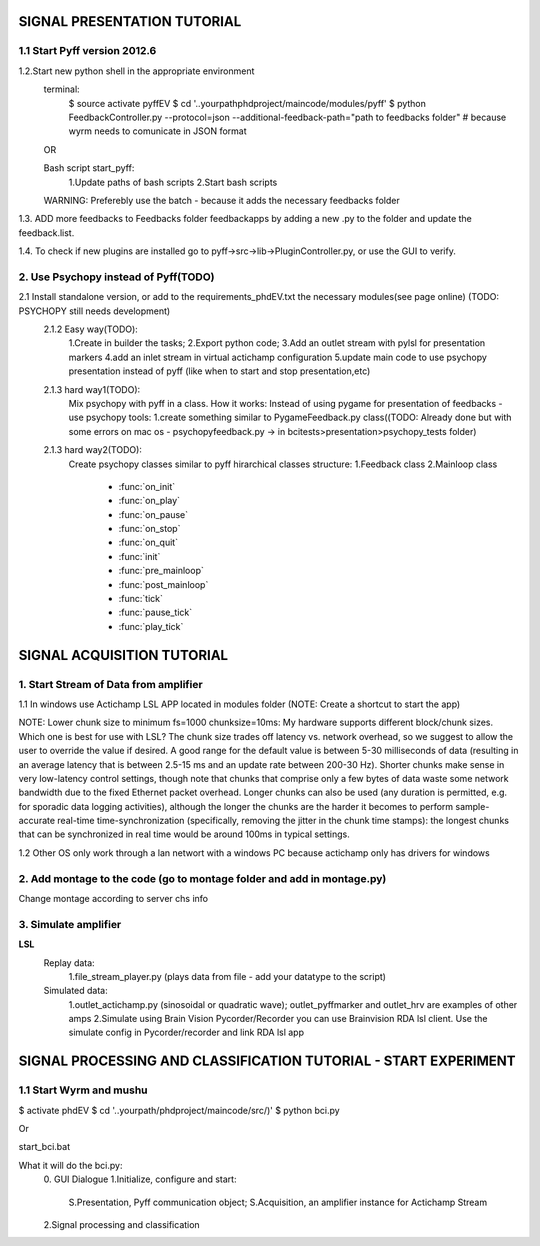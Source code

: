 .. -*- mode: rst -*-

SIGNAL PRESENTATION TUTORIAL
^^^^^^^^^^^^^^^^^^^^^^^^^^^^
1.1 Start Pyff version 2012.6
------------------------
1.2.Start new python shell in the appropriate environment
    terminal:
        $ source activate pyffEV
        $ cd '..yourpathphdproject/maincode/modules/pyff'
        $ python FeedbackController.py --protocol=json --additional-feedback-path="path to feedbacks folder"  # because wyrm needs to comunicate in JSON format

    OR

    Bash script start_pyff:
        1.Update paths of bash scripts
        2.Start bash scripts

    WARNING: Preferebly use the batch - because it adds the necessary feedbacks folder


1.3. ADD more feedbacks to Feedbacks folder feedbackapps by adding a new .py to the folder and update the feedback.list.

1.4. To check if new plugins are installed go to pyff->src->lib->PluginController.py, or use the GUI to verify.



2. Use Psychopy instead of Pyff(TODO)
-----------------------------------
2.1 Install standalone version, or add to the requirements_phdEV.txt the necessary modules(see page online) (TODO: PSYCHOPY still needs development)
    2.1.2 Easy way(TODO):
        1.Create in builder the tasks;
        2.Export python code;
        3.Add an outlet stream with pylsl for presentation markers
        4.add an inlet stream in virtual actichamp configuration
        5.update main code to use psychopy presentation instead of pyff (like when to start and stop presentation,etc)
    2.1.3 hard way1(TODO):
        Mix psychopy with pyff in a class.
        How it works: Instead of using pygame for presentation of feedbacks - use psychopy tools:
        1.create something similar to PygameFeedback.py class((TODO: Already done but with some errors on mac os - psychopyfeedback.py -> in bcitests>presentation>psychopy_tests folder)
    2.1.3 hard way2(TODO):
        Create psychopy classes similar to pyff hirarchical classes structure:
        1.Feedback class
        2.Mainloop class
            * :func:`on_init`
            * :func:`on_play`
            * :func:`on_pause`
            * :func:`on_stop`
            * :func:`on_quit`
            * :func:`init`
            * :func:`pre_mainloop`
            * :func:`post_mainloop`
            * :func:`tick`
            * :func:`pause_tick`
            * :func:`play_tick`




SIGNAL ACQUISITION TUTORIAL
^^^^^^^^^^^^^^^^^^^^^^^^^^^^
1. Start Stream of Data from amplifier
------------------------
1.1 In windows use Actichamp LSL APP located in modules folder (NOTE: Create a shortcut to start the app)


NOTE:
Lower chunk size to minimum fs=1000 chunksize=10ms:
My hardware supports different block/chunk sizes. Which one is best for use with LSL?
The chunk size trades off latency vs. network overhead, so we suggest to allow the user to override the value if desired. A good range for the default value is between 5-30 milliseconds of data (resulting in an average latency that is between 2.5-15 ms and an update rate between 200-30 Hz). Shorter chunks make sense in very low-latency control settings, though note that chunks that comprise only a few bytes of data waste some network bandwidth due to the fixed Ethernet packet overhead. Longer chunks can also be used (any duration is permitted, e.g. for sporadic data logging activities), although the longer the chunks are the harder it becomes to perform sample-accurate real-time time-synchronization (specifically, removing the jitter in the chunk time stamps): the longest chunks that can be synchronized in real time would be around 100ms in typical settings.

1.2 Other OS only work through a lan networt with a windows PC because actichamp only has drivers for windows


2. Add montage to the code (go to montage folder and add in montage.py)
------------------------
Change montage according to server chs info


3. Simulate amplifier
----------------------
**LSL**
    Replay data:
        1.file_stream_player.py (plays data from file - add your datatype to the script)

    Simulated data:
        1.outlet_actichamp.py (sinosoidal or quadratic wave); outlet_pyffmarker and outlet_hrv are examples of other amps
        2.Simulate using Brain Vision Pycorder/Recorder you can use Brainvision RDA lsl client. Use the simulate config in Pycorder/recorder and link RDA lsl app



SIGNAL PROCESSING AND CLASSIFICATION TUTORIAL - START EXPERIMENT
^^^^^^^^^^^^^^^^^^^^^^^^^^^^^^^^^^^^^^^^^^^^^^^^^^^^^^^^^^^^^^^
1.1 Start Wyrm and mushu
------------------------
$ activate phdEV
$ cd '..yourpath/phdproject/maincode/src/)'
$ python bci.py

Or

start_bci.bat


What it will do the bci.py:
    0. GUI Dialogue
    1.Initialize, configure and start:
        S.Presentation, Pyff communication object;
        S.Acquisition, an amplifier instance for Actichamp Stream
    2.Signal processing and classification

